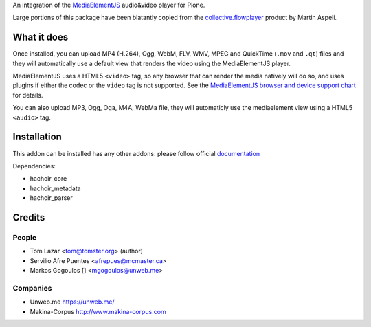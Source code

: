 An integration of the `MediaElementJS <http://mediaelementjs.com/>`_ 
audio&video player for Plone.

Large portions of this package have been blatantly copied from the
`collective.flowplayer <http://pypi.python.org/pypi/collective.flowplayer>`_
product by Martin Aspeli.

What it does
============

Once installed, you can upload MP4 (H.264), Ogg, WebM, FLV, WMV, MPEG
and QuickTime (``.mov`` and ``.qt``) files and they will automatically use a
default view that renders the video using the MediaElementJS player.

MediaElementJS uses a HTML5 ``<video>`` tag, so any browser that can
render the media natively will do so, and uses plugins if either the
codec or the ``video`` tag is not supported. See the `MediaElementJS
browser and device support chart <http://mediaelementjs.com/>`_ for
details.

You can also upload MP3, Ogg, Oga, M4A, WebMa file, they will automaticly
use the mediaelement view using a HTML5 ``<audio>`` tag.

Installation
============

.. image:: https://secure.travis-ci.org/collective/collective.mediaelementjs.png
    :target: http://travis-ci.org/collective/collective.mediaelementjs

This addon can be installed has any other addons. please follow official
documentation_

.. _documentation: http://plone.org/documentation/kb/installing-add-ons-quick-how-to

Dependencies:

* hachoir_core
* hachoir_metadata
* hachoir_parser

Credits
=======

People
------

* Tom Lazar <tom@tomster.org> (author)
* Servilio Afre Puentes <afrepues@mcmaster.ca>
* Markos Gogoulos [] <mgogoulos@unweb.me>

Companies
---------

* Unweb.me https://unweb.me/
* Makina-Corpus http://www.makina-corpus.com
